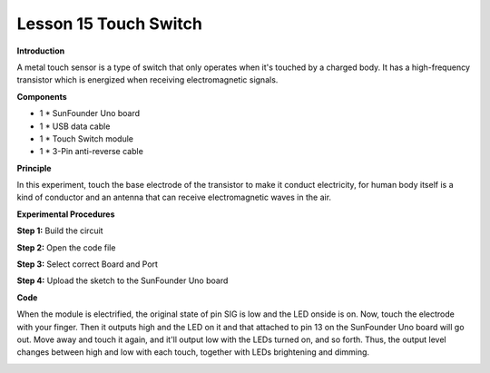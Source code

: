 Lesson 15 Touch Switch
======================

**Introduction**

.. image:: media/image15.png
  :width: 250

A metal touch sensor is a type of switch that only operates when it's
touched by a charged body. It has a high-frequency transistor which is
energized when receiving electromagnetic signals.

**Components**

- 1 \* SunFounder Uno board

- 1 \* USB data cable

- 1 \* Touch Switch module

- 1 \* 3-Pin anti-reverse cable

**Principle**

In this experiment, touch the base electrode of the transistor to make
it conduct electricity, for human body itself is a kind of conductor and
an antenna that can receive electromagnetic waves in the air.

.. image:: media/image111.png
   :width: 6.16528in
   :height: 3.95764in

**Experimental Procedures**

**Step 1:** Build the circuit

.. image:: media/image112.png
   :width: 400

**Step 2:** Open the code file

**Step 3:** Select correct Board and Port

**Step 4:** Upload the sketch to the SunFounder Uno board

**Code**

.. raw:: html

    <iframe src=https://create.arduino.cc/editor/sunfounder01/e9cf2e4a-8ef2-4d44-814f-fc1acae6d0bf/preview?embed style="height:510px;width:100%;margin:10px 0" frameborder=0></iframe>

When the module is electrified, the original state of pin SIG is low and
the LED onside is on. Now, touch the electrode with your finger. Then it
outputs high and the LED on it and that attached to pin 13 on the
SunFounder Uno board will go out. Move away and touch it again, and
it'll output low with the LEDs turned on, and so forth. Thus, the output
level changes between high and low with each touch, together with LEDs
brightening and dimming.

.. image:: media/image113.jpeg
